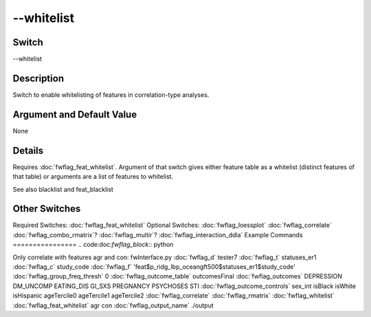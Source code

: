 .. _fwflag_whitelist:
===========
--whitelist
===========
Switch
======

--whitelist

Description
===========

Switch to enable whitelisting of features in correlation-type analyses.

Argument and Default Value
==========================

None

Details
=======

Requires :doc:`fwflag_feat_whitelist`. Argument of that switch gives either feature table as a whitelist (distinct features of that table) or arguments are a list of features to whitelist.

See also blacklist and feat_blacklist


Other Switches
==============

Required Switches:
:doc:`fwflag_feat_whitelist` Optional Switches:
:doc:`fwflag_loessplot` :doc:`fwflag_correlate` :doc:`fwflag_combo_rmatrix`? :doc:`fwflag_multir`? :doc:`fwflag_interaction_ddla` 
Example Commands
================
.. code:doc:`fwflag_block`:: python


Only correlate with features agr and con:
fwInterface.py :doc:`fwflag_d` tester7 :doc:`fwflag_t` statuses_er1 :doc:`fwflag_c` study_code :doc:`fwflag_f` 'feat$p_ridg_lbp_oceangft500$statuses_er1$study_code' :doc:`fwflag_group_freq_thresh` 0 :doc:`fwflag_outcome_table` outcomesFinal :doc:`fwflag_outcomes` DEPRESSION DM_UNCOMP EATING_DIS GI_SXS PREGNANCY PSYCHOSES STI :doc:`fwflag_outcome_controls` sex_int isBlack isWhite isHispanic ageTercile0 ageTercile1 ageTercile2 :doc:`fwflag_correlate` :doc:`fwflag_rmatrix` :doc:`fwflag_whitelist` :doc:`fwflag_feat_whitelist` agr con :doc:`fwflag_output_name` ./output 
